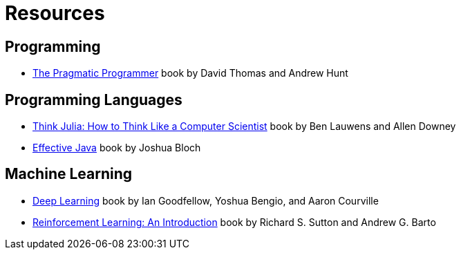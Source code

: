 = Resources

== Programming
:book-pragmatic-programmer: https://pragprog.com/titles/tpp20/the-pragmatic-programmer-20th-anniversary-edition/

* {book-pragmatic-programmer}[The Pragmatic Programmer] book by David Thomas and Andrew Hunt

== Programming Languages
:book-think-julia: https://benlauwens.github.io/ThinkJulia.jl/latest/book.html
:book-effective-java: https://www.amazon.com/Effective-Java-Joshua-Bloch/dp/0134685997

* {book-think-julia}[Think Julia: How to Think Like a Computer Scientist] book by Ben Lauwens and Allen Downey
* {book-effective-java}[Effective Java] book by Joshua Bloch

== Machine Learning
:book-deep-learning: https://www.deeplearningbook.org
:book-reinforcement-learning: http://incompleteideas.net/book/the-book.html

* {book-deep-learning}[Deep Learning] book by Ian Goodfellow, Yoshua Bengio, and Aaron Courville
* {book-reinforcement-learning}[Reinforcement Learning: An Introduction] book by Richard S. Sutton and Andrew G. Barto

